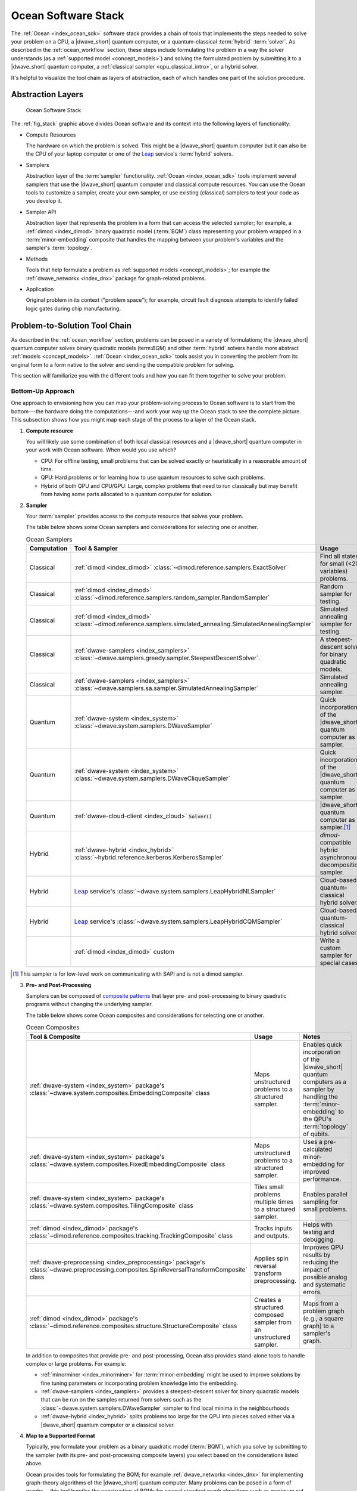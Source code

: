 .. _ocean_stack:

====================
Ocean Software Stack
====================

.. todo:: this page needs a refresh for hybrid solvers

The :ref:`Ocean <index_ocean_sdk>` software stack provides a chain of tools that
implements the steps needed to solve your problem on a CPU, a |dwave_short|
quantum computer, or a quantum-classical :term:`hybrid` :term:`solver`. As
described in the :ref:`ocean_workflow` section, these steps include formulating
the problem in a way the solver understands (as a
:ref:`supported model <concept_models>`) and solving the formulated problem by
submitting it to a |dwave_short| quantum computer, a
:ref:`classical sampler <qpu_classical_intro>`, or a hybrid solver.

It's helpful to visualize the tool chain as layers of abstraction, each of which
handles one part of the solution procedure.

Abstraction Layers
==================

.. _fig_stack:

.. figure:: ../_images/ocean_stack.png
    :name: stack
    :scale: 100 %
    :alt: Overview of the software stack.
    :height: 400 pt
    :width: 400 pt

    Ocean Software Stack

The :ref:`fig_stack` graphic above divides Ocean software and its context into
the following layers of functionality:

*   Compute Resources

    The hardware on which the problem is solved. This might be a |dwave_short|
    quantum computer but it can also be the CPU of your laptop computer or one
    of the `Leap <https://cloud.dwavesys.com/leap/>`_ service's :term:`hybrid`
    solvers.
*   Samplers

    Abstraction layer of the :term:`sampler` functionality.
    :ref:`Ocean <index_ocean_sdk>` tools implement several samplers that use the
    |dwave_short| quantum computer and classical compute resources. You can use
    the Ocean tools to customize a sampler, create your own sampler, or use
    existing (classical) samplers to test your code as you develop it.
*   Sampler API

    Abstraction layer that represents the problem in a form that can access the
    selected sampler; for example, a :ref:`dimod <index_dimod>` binary quadratic
    model (:term:`BQM`) class representing your problem wrapped in a
    :term:`minor-embedding` composite that handles the mapping between your
    problem's variables and the sampler's :term:`topology`.
*   Methods

    Tools that help formulate a problem as
    :ref:`supported models <concept_models>`; for example the
    :ref:`dwave_networkx <index_dnx>` package for graph-related problems.
*   Application

    Original problem in its context ("problem space"); for example, circuit
    fault diagnosis attempts to identify failed logic gates during chip
    manufacturing.

Problem-to-Solution Tool Chain
==============================

As described in the :ref:`ocean_workflow` section, problems can be posed in a
variety of formulations; the |dwave_short| quantum computer solves binary
quadratic models (term:`BQM`) and other :term:`hybrid` solvers handle more
abstract :ref:`models <concept_models>`. :ref:`Ocean <index_ocean_sdk>` tools
assist you in converting the problem from its original form to a form native to
the solver and sending the compatible problem for solving.

This section will familiarize you with the different tools and how you can fit
them together to solve your problem.

Bottom-Up Approach
------------------

One approach to envisioning how you can map your problem-solving process to
Ocean software is to start from the bottom---the hardware doing the
computations---and work your way up the Ocean stack to see the complete picture.
This subsection shows how you might map each stage of the process to a layer of
the Ocean stack.

1.  **Compute resource**

    You will likely use some combination of both local classical resources and a
    |dwave_short| quantum computer in your work with Ocean software. When would
    you use which?

    *   CPU: For offline testing, small problems that can be solved exactly or
        heuristically in a reasonable amount of time.
    *   QPU: Hard problems or for learning how to use quantum resources to solve
        such problems.
    *   Hybrid of both QPU and CPU/GPU: Large, complex problems that need to run
        classically but may benefit from having some parts allocated to a
        quantum computer for solution.

2.  **Sampler**

    Your :term:`sampler` provides access to the compute resource that solves
    your problem.

    The table below shows some Ocean samplers and considerations for selecting
    one or another.

    .. list-table:: Ocean Samplers
        :widths: 10 20 50 40
        :header-rows: 1

        *   - Computation
            - Tool & Sampler
            - Usage
            - Notes
        *   - Classical
            - :ref:`dimod <index_dimod>`
              :class:`~dimod.reference.samplers.ExactSolver`
            - Find all states for small (<20 variables) problems.
            - For code-development testing.
        *   - Classical
            - :ref:`dimod <index_dimod>`
              :class:`~dimod.reference.samplers.random_sampler.RandomSampler`
            - Random sampler for testing.
            - For code-development testing.
        *   - Classical
            - :ref:`dimod <index_dimod>`
              :class:`~dimod.reference.samplers.simulated_annealing.SimulatedAnnealingSampler`
            - Simulated annealing sampler for testing.
            - For code-development testing.
        *   - Classical
            - :ref:`dwave-samplers <index_samplers>`
              :class:`~dwave.samplers.greedy.sampler.SteepestDescentSolver`.
            - A steepest-descent solver for binary quadratic models.
            - For post-processing and convex problems.
        *   - Classical
            - :ref:`dwave-samplers <index_samplers>`
              :class:`~dwave.samplers.sa.sampler.SimulatedAnnealingSampler`
            - Simulated annealing sampler.
            -
        *   - Quantum
            - :ref:`dwave-system <index_system>`
              :class:`~dwave.system.samplers.DWaveSampler`
            - Quick incorporation of the |dwave_short| quantum computer as a
              sampler.
            - Typically part of a composite that handles
              :term:`minor-embedding`.
        *   - Quantum
            - :ref:`dwave-system <index_system>`
              :class:`~dwave.system.samplers.DWaveCliqueSampler`
            - Quick incorporation of the |dwave_short| quantum computer as a
              sampler.
            - Handles :term:`minor-embedding` for clique
              (:term:`complete graph`) problems.
        *   - Quantum
            - :ref:`dwave-cloud-client <index_cloud>` :code:`Solver()`
            - |dwave_short| quantum computer as a sampler.\ [#]_
            - For low-level control of problem submission.
        *   - Hybrid
            - :ref:`dwave-hybrid <index_hybrid>`
              :class:`~hybrid.reference.kerberos.KerberosSampler`
            - *dimod*-compatible hybrid asynchronous decomposition sampler.
            - For problems of arbitrary structure and size.
        *   - Hybrid
            - `Leap <https://cloud.dwavesys.com/leap/>`_ service's
              :class:`~dwave.system.samplers.LeapHybridNLSampler`
            - Cloud-based quantum-classical hybrid solver.
            - For application problems formulated as
              :ref:`nonlinear models <concept_models_nonlinear>`.
        *   - Hybrid
            - `Leap <https://cloud.dwavesys.com/leap/>`_ service's
              :class:`~dwave.system.samplers.LeapHybridCQMSampler`
            - Cloud-based quantum-classical hybrid solver.
            - For constrained quadratic models (:term:`CQM`) of arbitrary
              structure and size.
        *   -
            - :ref:`dimod <index_dimod>` custom
            - Write a custom sampler for special cases.
            - See examples in the :ref:`dimod <index_dimod>` reference
              documentation.

.. [#] This sampler is for low-level work on communicating with SAPI and is not
    a dimod sampler.

3.  **Pre- and Post-Processing**

    Samplers can be composed of
    `composite patterns <https://en.wikipedia.org/wiki/Composite_pattern>`_ that
    layer pre- and post-processing to binary quadratic programs without changing
    the underlying sampler.

    The table below shows some Ocean composites and considerations for selecting
    one or another.

    .. list-table:: Ocean Composites
        :widths: 10 50 50
        :header-rows: 1

        *   - Tool & Composite
            - Usage
            - Notes
        *   - :ref:`dwave-system <index_system>` package's
              :class:`~dwave.system.composites.EmbeddingComposite` class
            - Maps unstructured problems to a structured sampler.
            - Enables quick incorporation of the |dwave_short| quantum computers
              as a sampler by handling the :term:`minor-embedding` to the QPU's
              :term:`topology` of qubits.
        *   - :ref:`dwave-system <index_system>` package's
              :class:`~dwave.system.composites.FixedEmbeddingComposite` class
            - Maps unstructured problems to a structured sampler.
            - Uses a pre-calculated minor-embedding for improved performance.
        *   - :ref:`dwave-system <index_system>` package's
              :class:`~dwave.system.composites.TilingComposite` class
            - Tiles small problems multiple times to a structured sampler.
            - Enables parallel sampling for small problems.
        *   - :ref:`dimod <index_dimod>` package's
              :class:`~dimod.reference.composites.tracking.TrackingComposite`
              class
            - Tracks inputs and outputs.
            - Helps with testing and debugging.
        *   - :ref:`dwave-preprocessing <index_preprocessing>` package's
              :class:`~dwave.preprocessing.composites.SpinReversalTransformComposite`
              class
            - Applies spin reversal transform preprocessing.
            - Improves QPU results by reducing the impact of possible analog and
              systematic errors.
        *   - :ref:`dimod <index_dimod>` package's
              :class:`~dimod.reference.composites.structure.StructureComposite`
              class
            - Creates a structured composed sampler from an unstructured
              sampler.
            - Maps from a problem graph (e.g., a square graph) to a sampler's
              graph.

    In addition to composites that provide pre- and post-processing, Ocean also
    provides stand-alone tools to handle complex or large problems. For example:

    *   :ref:`minorminer <index_minorminer>` for :term:`minor-embedding` might
        be used to improve solutions by fine tuning parameters or incorporating
        problem knowledge into the embedding.
    *   :ref:`dwave-samplers <index_samplers>` provides a steepest-descent
        solver for binary quadratic models that can be run on the samples
        returned from solvers such as the
        :class:`~dwave.system.samplers.DWaveSampler` sampler to find local
        minima in the neighbourhoods
    *   :ref:`dwave-hybrid <index_hybrid>` splits problems too large for the QPU
        into pieces solved either via a |dwave_short| quantum computer or a
        classical solver.

4.  **Map to a Supported Format**

    Typically, you formulate your problem as a binary quadratic model
    (:term:`BQM`), which you solve by submitting to the sampler (with its pre-
    and post-processing composite layers) you select based on the considerations
    listed above.

    Ocean provides tools for formulating the BQM; for example
    :ref:`dwave_networkx <index_dnx>` for implementing graph-theory algorithms
    of the |dwave_short| quantum computer. Many problems can be posed in a form
    of graphs---this tool handles the construction of BQMs for several standard
    graph algorithms such as maximum cut, cover, and coloring.

    You might formulate a BQM mathematically; see the :ref:`qpu_example_not`
    section for a mathematical formulation for a two-variable problem.

    See the :ref:`qpu_reformulating` section for more information on techniques
    for formulating problems as BQMs.

5.  **Formulate**

    The first step in solving a problem is to express it in a mathematical
    formulation. For example, the :ref:`qpu_example_mapcoloring` problem is to
    assign a color to each region of a map such that any two regions sharing a
    border have different colors. To begin solving this problem on any computer,
    classical or quantum, it must be concretely defined; an intuitive approach,
    for the map problem, is to think of the regions as variables representing
    the possible set of colors, the values of which must be selected from some
    numerical scheme, such as natural numbers.

    The selection function must express the problem's constraints:

    *   Each region is assigned one color only, of C possible colors.
    *   The color assigned to one region cannot be assigned to adjacent regions.

    Now solving the problem means finding a permissible value for each of the
    variables.

    When formulating a problem for the |dwave_short| quantum computer, bear in
    mind a few considerations:

    *   Mathematical formulations must use binary variables because the solution
        is implemented physically with qubits, and so must translate to spins
        :math:`s_i \in {−1, +1}` or equivalent binary values
        :math:`x_i \in {0, 1}`.
    *   Relationships between variables must be reducible to quadratic (e.g., a
        :term:`QUBO`) because the problem's parameters are represented by
        qubits' weights and couplers' strengths on a QPU.
    *   Formulations should be sparing in its number of variables because a QPU
        has a limited number of qubits and couplers.
    *   Alternative formulations may have different implications for
        performance.

    Ocean demo applications, which formulate known problems, include:

    * `Structural Imbalance <https://github.com/dwave-examples/structural-imbalance>`_.
    * `Circuit-Fault Diagnosis <https://github.com/dwave-examples/circuit-fault-diagnosis>`_.

Top-Down Approach
-----------------

Another approach to envisioning how you can map your problem-solving process to
Ocean software is to start from the top---your (possibly abstractly defined)
problem---and work your way down the Ocean stack.

.. list-table:: Ocean Software
    :widths: 10 120
    :header-rows: 1

    *   - Step
        - Description
    *   - State the Problem
        - Define your problem concretely/mathematically; for example, as a
          constraint satisfaction problem (term:`CSP`) or a graph problem.
    *   - Formulate as a :term:`BQM`
        - Reformulate an integer problem to use binary variables, for example,
          or convert a nonquadratic (high-order) polynomial to a :term:`QUBO`.
    *   - Decompose
        - Allocate large problems to classical and quantum resources.

          Ocean's :ref:`dwave-hybrid <index_hybrid>` package provides a
          framework and building blocks to help you create hybrid workflows.
    *   - Embed
        - Consider whether your problem has repeated elements, such as logic
          gates, when deciding what tool to use to :term:`minor-embed` your BQM
          on the QPU. You might start with fully automated embedding (using
          the :class:`~dwave.system.composites.EmbeddingComposite` class for
          example) and then seek performance improvements through the
          :ref:`minorminer <index_minorminer>` tool.
    *   - Configure the QPU
        - Use spin-reversal transforms to reduce errors, for example, or examine
          the annealing with reverse anneal. See the :ref:`qpu_basic_config`
          section for more information.